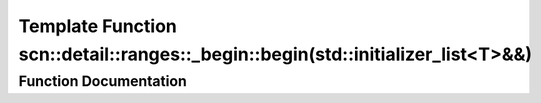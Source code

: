 .. _exhale_function_namespacescn_1_1detail_1_1ranges_1_1__begin_1a9a5f4cbf405644a3a398ff1c7ab3b957:

Template Function scn::detail::ranges::_begin::begin(std::initializer_list<T>&&)
================================================================================

.. did not find file this was defined in


Function Documentation
----------------------


.. doxygenfunction:: scn::detail::ranges::_begin::begin(std::initializer_list<T>&&)
